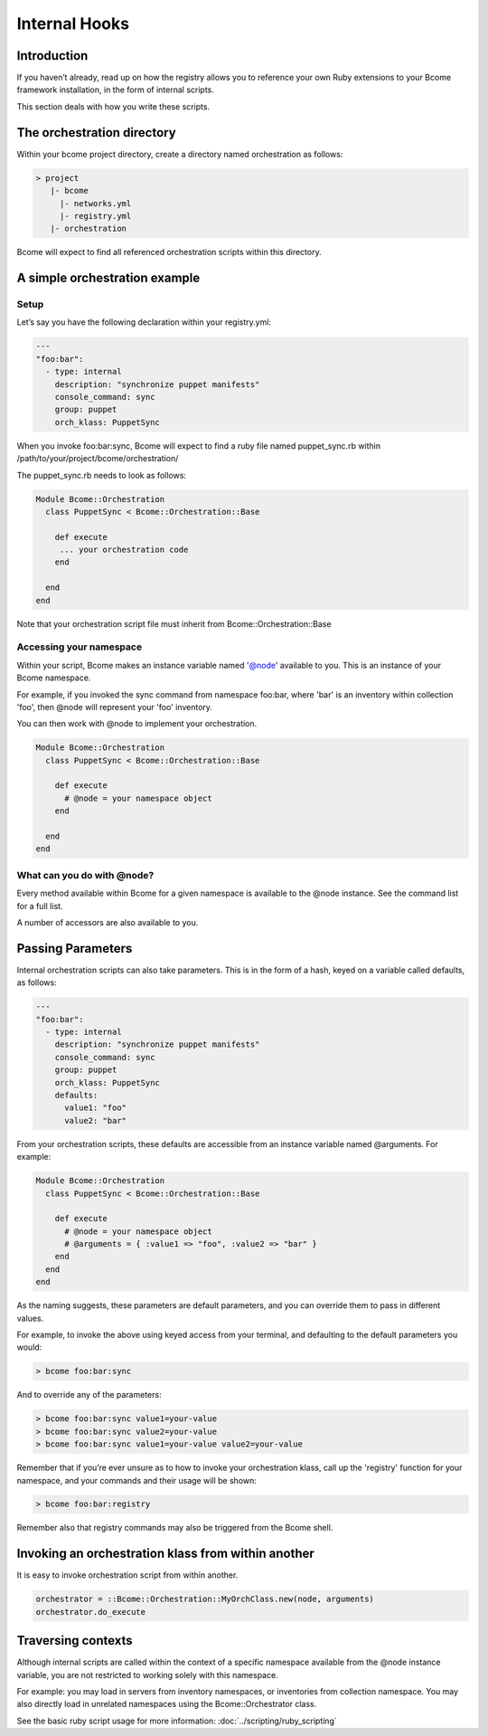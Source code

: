 **************
Internal Hooks
**************

Introduction
============

If you haven’t already, read up on how the registry allows you to reference your own Ruby extensions to your Bcome framework installation, in the form of internal scripts.

This section deals with how you write these scripts.

The orchestration directory
===========================

Within your bcome project directory, create a directory named orchestration as follows:

.. code-block:: bash

   > project
      |- bcome
        |- networks.yml
        |- registry.yml
      |- orchestration

Bcome will expect to find all referenced orchestration scripts within this directory.

A simple orchestration example
==============================

Setup
^^^^^

Let’s say you have the following declaration within your registry.yml:

.. code-block:: yaml

   ---
   "foo:bar":
     - type: internal
       description: "synchronize puppet manifests"
       console_command: sync
       group: puppet
       orch_klass: PuppetSync

When you invoke foo:bar:sync, Bcome will expect to find a ruby file named puppet_sync.rb within /path/to/your/project/bcome/orchestration/

The puppet_sync.rb needs to look as follows:

.. code-block:: ruby

   Module Bcome::Orchestration
     class PuppetSync < Bcome::Orchestration::Base

       def execute
        ... your orchestration code
       end

     end
   end

Note that your orchestration script file must inherit from Bcome::Orchestration::Base

Accessing your namespace
^^^^^^^^^^^^^^^^^^^^^^^^

Within your script, Bcome makes an instance variable named '@node' available to you. This is an instance of your Bcome namespace.

For example, if you invoked the sync command from namespace foo:bar, where 'bar' is an inventory within collection 'foo', then @node will represent your 'foo' inventory.

You can then work with @node to implement your orchestration.

.. code-block:: ruby

   Module Bcome::Orchestration
     class PuppetSync < Bcome::Orchestration::Base

       def execute
         # @node = your namespace object
       end

     end
   end

What can you do with @node?
^^^^^^^^^^^^^^^^^^^^^^^^^^^

Every method available within Bcome for a given namespace is available to the @node instance. See the command list for a full list.

A number of accessors are also available to you.

Passing Parameters
==================

Internal orchestration scripts can also take parameters. This is in the form of a hash, keyed on a variable called defaults, as follows:

.. code-block:: yaml

   ---
   "foo:bar":
     - type: internal
       description: "synchronize puppet manifests"
       console_command: sync
       group: puppet
       orch_klass: PuppetSync
       defaults:
         value1: "foo"
         value2: "bar"    

From your orchestration scripts, these defaults are accessible from an instance variable named @arguments. For example:

.. code-block:: ruby

   Module Bcome::Orchestration
     class PuppetSync < Bcome::Orchestration::Base

       def execute
         # @node = your namespace object
         # @arguments = { :value1 => "foo", :value2 => "bar" }
       end
     end
   end

As the naming suggests, these parameters are default parameters, and you can override them to pass in different values.

For example, to invoke the above using keyed access from your terminal, and defaulting to the default parameters you would:

.. code-block:: bash

   > bcome foo:bar:sync

And to override any of the parameters:

.. code-block:: bash

   > bcome foo:bar:sync value1=your-value 
   > bcome foo:bar:sync value2=your-value  
   > bcome foo:bar:sync value1=your-value value2=your-value

Remember that if you’re ever unsure as to how to invoke your orchestration klass, call up the 'registry' function for your namespace, and your commands and their usage will be shown:

.. code-block:: bash

   > bcome foo:bar:registry

Remember also that registry commands may also be triggered from the Bcome shell.

Invoking an orchestration klass from within another
===================================================

It is easy to invoke orchestration script from within another.

.. code-block:: ruby

   orchestrator = ::Bcome::Orchestration::MyOrchClass.new(node, arguments) 
   orchestrator.do_execute 

Traversing contexts
===================

Although internal scripts are called within the context of a specific namespace available from the @node instance variable, you are not restricted to working solely with this namespace.

For example: you may load in servers from inventory namespaces, or inventories from collection namespace. You may also directly load in unrelated namespaces using the Bcome::Orchestrator class.

See the basic ruby script usage for more information: :doc:`../scripting/ruby_scripting`
